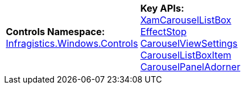 [cols="a,a"]
|====
|*Controls Namespace:* +
link:%%ProductAssemblyName%%.v%%ProductVersionShort%%~Infragistics.Windows.Controls_namespace.html[Infragistics.Windows.Controls]
|*Key APIs:* +
link:%%ProductAssemblyName%%.v%%ProductVersionShort%%~Infragistics.Windows.Controls.XamCarouselListBox.html[XamCarouselListBox] +
link:%%ProductAssemblyName%%.v%%ProductVersionShort%%~Infragistics.Windows.Controls.EffectStop.html[EffectStop] +
link:%%ProductAssemblyName%%.v%%ProductVersionShort%%~Infragistics.Windows.Controls.CarouselViewSettings.html[CarouselViewSettings] +
link:%%ProductAssemblyName%%.v%%ProductVersionShort%%~Infragistics.Windows.Controls.CarouselListBoxItem.html[CarouselListBoxItem] +
link:%%ProductAssemblyName%%.v%%ProductVersionShort%%~Infragistics.Windows.Controls.CarouselPanelAdorner.html[CarouselPanelAdorner]

|====